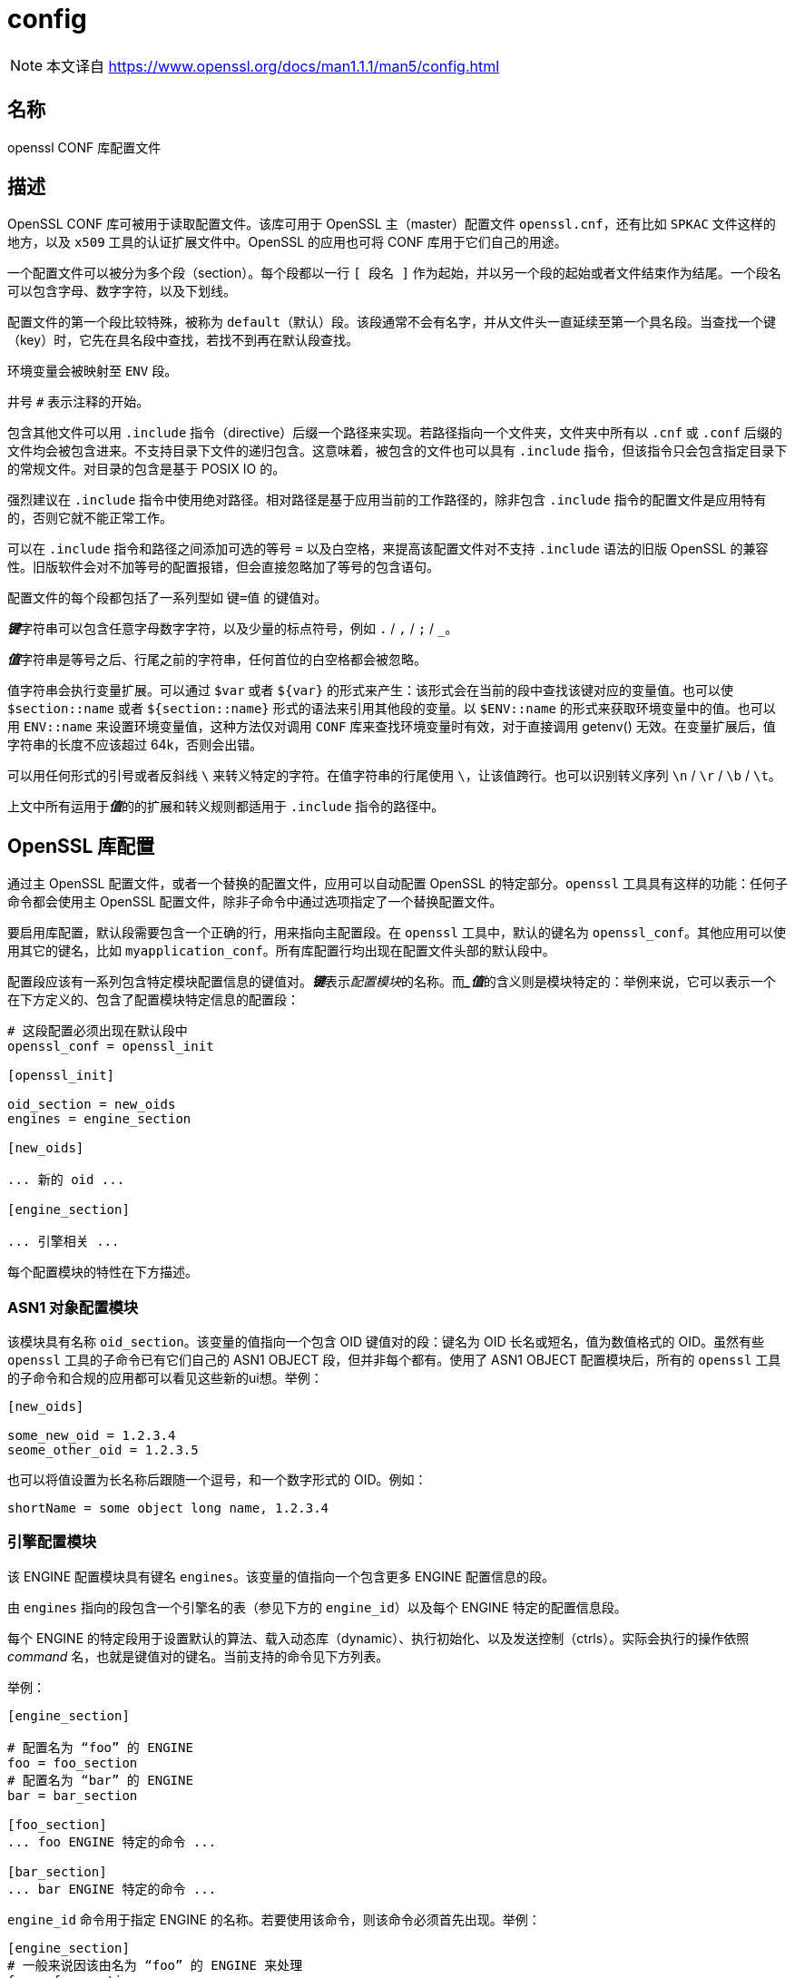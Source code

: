 = config
:config_man5: link:https://www.openssl.org/docs/man1.1.1/man5/config.html[]

[NOTE]
====
本文译自 {config_man5}
====

== 名称

openssl CONF 库配置文件

== 描述

OpenSSL CONF 库可被用于读取配置文件。该库可用于 OpenSSL 主（master）配置文件 `openssl.cnf`，还有比如 `SPKAC` 文件这样的地方，以及 `x509` 工具的认证扩展文件中。OpenSSL 的应用也可将 CONF 库用于它们自己的用途。

一个配置文件可以被分为多个段（section）。每个段都以一行 `[ 段名 ]` 作为起始，并以另一个段的起始或者文件结束作为结尾。一个段名可以包含字母、数字字符，以及下划线。

配置文件的第一个段比较特殊，被称为 `default`（默认）段。该段通常不会有名字，并从文件头一直延续至第一个具名段。当查找一个键（key）时，它先在具名段中查找，若找不到再在默认段查找。

环境变量会被映射至 `ENV` 段。

井号 `#` 表示注释的开始。

包含其他文件可以用 `.include` 指令（directive）后缀一个路径来实现。若路径指向一个文件夹，文件夹中所有以 `.cnf` 或 `.conf` 后缀的文件均会被包含进来。不支持目录下文件的递归包含。这意味着，被包含的文件也可以具有 `.include` 指令，但该指令只会包含指定目录下的常规文件。对目录的包含是基于 POSIX IO 的。

强烈建议在 `.include` 指令中使用绝对路径。相对路径是基于应用当前的工作路径的，除非包含 `.include` 指令的配置文件是应用特有的，否则它就不能正常工作。

可以在 `.include` 指令和路径之间添加可选的等号 `=` 以及白空格，来提高该配置文件对不支持 `.include` 语法的旧版 OpenSSL 的兼容性。旧版软件会对不加等号的配置报错，但会直接忽略加了等号的包含语句。

配置文件的每个段都包括了一系列型如 `键=值` 的键值对。

**__键__**字符串可以包含任意字母数字字符，以及少量的标点符号，例如 `.` / `,` / `;` / `_`。

**__值__**字符串是等号之后、行尾之前的字符串，任何首位的白空格都会被忽略。

值字符串会执行变量扩展。可以通过 `$var` 或者 `${var}` 的形式来产生：该形式会在当前的段中查找该键对应的变量值。也可以使 `$section::name` 或者 `${section::name}` 形式的语法来引用其他段的变量。以 `$ENV::name` 的形式来获取环境变量中的值。也可以用 `ENV::name` 来设置环境变量值，这种方法仅对调用 `CONF` 库来查找环境变量时有效，对于直接调用 getenv() 无效。在变量扩展后，值字符串的长度不应该超过 64k，否则会出错。

可以用任何形式的引号或者反斜线 `\` 来转义特定的字符。在值字符串的行尾使用 `\`，让该值跨行。也可以识别转义序列 `\n` / `\r` / `\b` / `\t`。

上文中所有运用于**__值__**的的扩展和转义规则都适用于 `.include` 指令的路径中。

== OpenSSL 库配置

通过主 OpenSSL 配置文件，或者一个替换的配置文件，应用可以自动配置 OpenSSL 的特定部分。`openssl` 工具具有这样的功能：任何子命令都会使用主 OpenSSL 配置文件，除非子命令中通过选项指定了一个替换配置文件。

要启用库配置，默认段需要包含一个正确的行，用来指向主配置段。在 `openssl` 工具中，默认的键名为 `openssl_conf`。其他应用可以使用其它的键名，比如 `myapplication_conf`。所有库配置行均出现在配置文件头部的默认段中。

配置段应该有一系列包含特定模块配置信息的键值对。**__键__**表示__配置模块__的名称。而**__值_**的含义则是模块特定的：举例来说，它可以表示一个在下方定义的、包含了配置模块特定信息的配置段：

[source, openssl.cnf]
----
# 这段配置必须出现在默认段中
openssl_conf = openssl_init

[openssl_init]

oid_section = new_oids
engines = engine_section

[new_oids]

... 新的 oid ...

[engine_section]

... 引擎相关 ...
----

每个配置模块的特性在下方描述。

=== ASN1 对象配置模块

该模块具有名称 `oid_section`。该变量的值指向一个包含 OID 键值对的段：键名为 OID 长名或短名，值为数值格式的 OID。虽然有些 `openssl` 工具的子命令已有它们自己的 ASN1 OBJECT 段，但并非每个都有。使用了 ASN1 OBJECT 配置模块后，所有的 `openssl` 工具的子命令和合规的应用都可以看见这些新的ui想。举例：

[source, openssl.cnf]
----
[new_oids]

some_new_oid = 1.2.3.4
seome_other_oid = 1.2.3.5
----

也可以将值设置为长名称后跟随一个逗号，和一个数字形式的 OID。例如：

[source, openssl.cnf]
----
shortName = some object long name, 1.2.3.4
----

=== 引擎配置模块

该 ENGINE 配置模块具有键名 `engines`。该变量的值指向一个包含更多 ENGINE 配置信息的段。

由 `engines` 指向的段包含一个引擎名的表（参见下方的 `engine_id`）以及每个 ENGINE 特定的配置信息段。

每个 ENGINE 的特定段用于设置默认的算法、载入动态库（dynamic）、执行初始化、以及发送控制（ctrls）。实际会执行的操作依照 __command__ 名，也就是键值对的键名。当前支持的命令见下方列表。

举例：

[source, openssl.cnf]
----
[engine_section]

# 配置名为 “foo” 的 ENGINE
foo = foo_section
# 配置名为 “bar” 的 ENGINE
bar = bar_section

[foo_section]
... foo ENGINE 特定的命令 ...

[bar_section]
... bar ENGINE 特定的命令 ...
----

`engine_id` 命令用于指定 ENGINE 的名称。若要使用该命令，则该命令必须首先出现。举例：

[source, openssl.cnf]
----
[engine_section]
# 一般来说因该由名为 “foo” 的 ENGINE 来处理
foo = foo_section

[foo_section]
# 覆盖默认的名称，并用 “myfoo” 替代
engine_id = foo
----

`dynamic_path` 命令从给出的路径中加载并添加一个 ENGINE。它等价于顺次发送以下的控制：附带路径参数的 `SO_PATH`，值为 `2` 的 `LIST_ADD`，对动态 ENGINE 的 `LOAD`。若该操作不符合需求，也可以直接通过控制命令向动态 ENGINE 发送替换的控制。

`init` 命令决定是否要初始化 ENGINE。若值为 `0`，则 ENGINE 不会被初始化，若为 `1`，则尝试立刻初始化 ENGINE。若未出现 `init` 命令，则在一个 ENGINE 段中所有的命令都执行完成后，尝试执行一次初始化。

`default_algorithms` 命令设置了会通过 ENGINE_set_default_string() 函数设置的 ENGINE 的默认算法。

若键名不匹配上述任何一个命令名，则该键将作为控制命令发送至 ENGINE。命令的值就是控制命令的值。若命令的值为字符串 `EMPTY`，则向命令发送一个不具有值的控制。

举例：

[source, openssl.cnf]
----
[engine_section]

# 配置名为 “foo” 的 ENGINE
foo = foo_section

[foo_section]
# 从 DSO 中加载引擎
dynamic_path = /some/path/fooengine.so
# foo 特定的控制
some_ctrl = some_value
# 另一个不具有值的控制
other_ctrl = EMPTY
# 提供全部的默认算法
default_algorithms = ALL
----

=== EVP 配置模块

该模块具有键名 `alg_section`，指向一个具有算法的名称。

当前支持的算法命令仅为 `fips_mode`，其值仅为布尔字符串 `off`。若 `fips_mode` 设置为 `on`，将报错，应为该库与 FIPS 不兼容。

=== SSL 配置模块

该模块具有键名 `ssl_conf`，其指向一个具有 SSL 配置的段。

SSL 配置段的每一行包含配置的名称，和包含它的段。

每个配置段包含 `SSL_CONF` 需要的命令-值段。若以合适的配置名调用了 SSL_CTX_config() 或 SSL_config()，每个对将传入一个 `SSL_CTX` 或 `SSL` 结构。

注意：配置段中首个点号之前的字符将被忽略，这样相同的命令就可以被多次使用。

举例：

[source, openssl.cnf]
----
ssl_conf = ssl_sect

[ssl_sect]

server = server_section

[server_section]

RSA.Certificate = server-rsa.pem
ECDSA.Certificate = server-ecdsa.pem
Ciphers = ALL:!RC4
----

系统默认配置具有名称 `system_default`，若出现则用于任何 `SSL_CTX` 结构体的创建中。

使用了系统默认值的配置案例：

[source, openssl.cnf]
----
ssl_conf = ssl_sect

[ssl_sect]
system_default = system_default_sect

[system_default_sect]
MinProtocol = TLSv1.2
MinProtocol = DTLSv1.2
----

== 备注

若配置文件尝试扩展一个不存在的变量，则会报错，该文件将不会被载入。可能发生在扩展一个不存在的环境变量中。举例来说，在前一个版本的 OpenSSL 中，默认的 OpenSSL 主配置文件会使用 `HOME` 的值，该变量在非 Unix 系统上不一定会出现，而导致错误。

可以包含一个**__默认__**段来提供默认值：则当环境变量查找失败时，会转而使用默认值。要让其正确执行，默认值必须先于扩展定义于配置文件中。参见 xref:_案例[案例] 段来了解如何使用。

若相同的变量存在与相同的段，则仅使用最后一次定义，前序的定义会被忽略。在特定的情况下相同的变量会出现多次，比如对 DN 的指定。绕行的办法是，在初始的点号之前添加字符，例：

[source, openssl.cnf]
----
1.OU="My first OU"
2.OU="My Second OU"
----

== 案例

运用了上述部分特性的案例配置文件

[source, openssl.cnf]
----
# 此处为默认段

HOME=/temp
RANDFILE = ${env::HOME}/.rnd
configdir = $ENV::HOME/config

[ section_one ]

# 此时我们呢在 section one

# 引号可接受前序和后续的白空格
any = " any variable name "

other = A string that can \
conver serval lines \
by including \\ characters

message = Hello World\n

[ section_two ]

greeting = $section_one::message
----

下个案例展示了如何安全地扩展环境变量。

假设你向让名为 `tmpfile` 的变量指向一个临时文件名。放置它的文件夹可以通过 `TEMP` 或者 `TMP` 环境变量取得，但它们可能完全没有被设置。若你使用了该环境变量，而该环境变量没有被定义，则在尝试载入该配置文件时会报错。在使用默认段之后，两个值均会首先查找 `TEMP`，若两者均不存在则使用 `/tmp`：

[source, openssl.cnf]
----
TMP=/tmp
# 上述值在环境中不存在 TMP 时被使用
TEMP=$ENV::TMP
# 上述值在环境中不存在 TEMP 时被使用
tmpfile=${ENV::TEMP}/tmp.filename
----

进入 FIPS 模式的 OpenSSL 库配置简单案例：

[source, openssl.cnf]
----
# Default appname: should match "appname" parameter (if any)
# supplied to CONF_modules_load_file et al.
openssl_conf = openssl_conf_section

[openssl_conf_section]
# Configuration module list
alg_section = evp_sect

[evp_sect]
# Set to "yes" to enter FIPS mode if supported
fips_mode = yes
----

注意：上述案例在不兼容 FIPS 模式的 OpenSSL 版本上会报错

逐一设置系统使用的最低版本为 TLS 1.2 和 DTLS 1.2：

[source, openssl.cnf]
----
# openssl（包括 libssl）顶层的段
openssl_conf = default_conf_section

[default_conf_section]
# 我们仅指定 “ssl 模块” 的配置
ssl_conf = ssl_section

[ssl_section]
system_default = system_default_section

[system_default_section]
MibProtocol = TLSv1.2
MinProtocol = DTLSv1.2
----


最小 TLS 协议应用于基于 TLS 的 `SSL_CTX` 对象，最小的 DTLS 协议应用于那些基于 DTLS 的。最大的版本可以通过 `MaxProtocol` 设置。

更复杂的 OpenSSL 库配置。添加了 OID，且不进入 FIPS 模式：

[source, openssl.cnf]
----
# Default appname: should match "appname" parameter (if any)
# supplied to CONF_modules_load_file et al.
openssl_conf = openssl_conf_section

[openssl_conf_section]
# Configuration module list
alg_section = evp_sect
oid_section = new_oids

[evp_sect]
# This will have no effect as FIPS mode is off by default.
# Set to "yes" to enter FIPS mode, if supported
fips_mode = no

[new_oids]
# New OID, just short name
newoid1 = 1.2.3.4.1
# New OID shortname and long name
newoid2 = New OID 2 long name, 1.2.3.4.2
----

所有的上述案例可以用于任何支持库配置的应用中，只要 “openssl_conf” 被修改值匹配任何合规的 “appname”。

举例来说，若上述第二个案例保存为 “exanple.cnf”，那么命令行：

[source, sh]
----
OPENSSL_CONF=example.cnf openssl asn1parse -genstr OID;1.2.3.4.1
----

将输出：

[source, plain]
----
0:d=0 hl=2 l=4 prim: OBJECT :newoid1
----

显示 OID “newoid1” 已经作为 “1.2.3.4.1” 添加。

== 环境变量

OPENSSL_CONF::
  配置文件的路径。在 set-user-ID 和 set-group-ID 程序中忽略。

OPENSSL_ENGINES::
  引擎目录的路径。

== BUG

参见 {config_man5}

== 参见

参见 {config_man5}

== 版权

参见 {config_man5}

